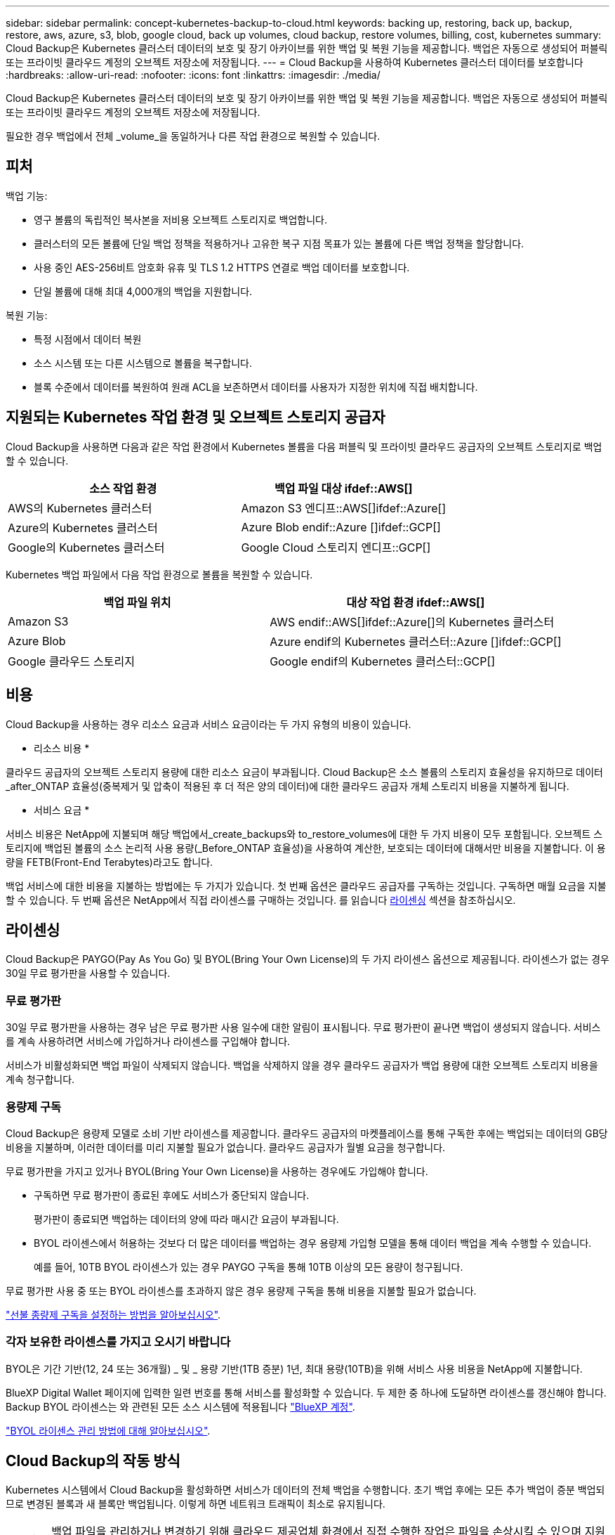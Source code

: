 ---
sidebar: sidebar 
permalink: concept-kubernetes-backup-to-cloud.html 
keywords: backing up, restoring, back up, backup, restore, aws, azure, s3, blob, google cloud, back up volumes, cloud backup, restore volumes, billing, cost, kubernetes 
summary: Cloud Backup은 Kubernetes 클러스터 데이터의 보호 및 장기 아카이브를 위한 백업 및 복원 기능을 제공합니다. 백업은 자동으로 생성되어 퍼블릭 또는 프라이빗 클라우드 계정의 오브젝트 저장소에 저장됩니다. 
---
= Cloud Backup을 사용하여 Kubernetes 클러스터 데이터를 보호합니다
:hardbreaks:
:allow-uri-read: 
:nofooter: 
:icons: font
:linkattrs: 
:imagesdir: ./media/


[role="lead"]
Cloud Backup은 Kubernetes 클러스터 데이터의 보호 및 장기 아카이브를 위한 백업 및 복원 기능을 제공합니다. 백업은 자동으로 생성되어 퍼블릭 또는 프라이빗 클라우드 계정의 오브젝트 저장소에 저장됩니다.

필요한 경우 백업에서 전체 _volume_을 동일하거나 다른 작업 환경으로 복원할 수 있습니다.



== 피처

백업 기능:

* 영구 볼륨의 독립적인 복사본을 저비용 오브젝트 스토리지로 백업합니다.
* 클러스터의 모든 볼륨에 단일 백업 정책을 적용하거나 고유한 복구 지점 목표가 있는 볼륨에 다른 백업 정책을 할당합니다.
* 사용 중인 AES-256비트 암호화 유휴 및 TLS 1.2 HTTPS 연결로 백업 데이터를 보호합니다.
* 단일 볼륨에 대해 최대 4,000개의 백업을 지원합니다.


복원 기능:

* 특정 시점에서 데이터 복원
* 소스 시스템 또는 다른 시스템으로 볼륨을 복구합니다.
* 블록 수준에서 데이터를 복원하여 원래 ACL을 보존하면서 데이터를 사용자가 지정한 위치에 직접 배치합니다.




== 지원되는 Kubernetes 작업 환경 및 오브젝트 스토리지 공급자

Cloud Backup을 사용하면 다음과 같은 작업 환경에서 Kubernetes 볼륨을 다음 퍼블릭 및 프라이빗 클라우드 공급자의 오브젝트 스토리지로 백업할 수 있습니다.

[cols="45,40"]
|===
| 소스 작업 환경 | 백업 파일 대상 ifdef::AWS[] 


| AWS의 Kubernetes 클러스터 | Amazon S3 엔디프::AWS[]ifdef::Azure[] 


| Azure의 Kubernetes 클러스터 | Azure Blob endif::Azure []ifdef::GCP[] 


| Google의 Kubernetes 클러스터 | Google Cloud 스토리지 엔디프::GCP[] 
|===
Kubernetes 백업 파일에서 다음 작업 환경으로 볼륨을 복원할 수 있습니다.

[cols="40,45"]
|===
| 백업 파일 위치 | 대상 작업 환경 ifdef::AWS[] 


| Amazon S3 | AWS endif::AWS[]ifdef::Azure[]의 Kubernetes 클러스터 


| Azure Blob | Azure endif의 Kubernetes 클러스터::Azure []ifdef::GCP[] 


| Google 클라우드 스토리지 | Google endif의 Kubernetes 클러스터::GCP[] 
|===


== 비용

Cloud Backup을 사용하는 경우 리소스 요금과 서비스 요금이라는 두 가지 유형의 비용이 있습니다.

* 리소스 비용 *

클라우드 공급자의 오브젝트 스토리지 용량에 대한 리소스 요금이 부과됩니다. Cloud Backup은 소스 볼륨의 스토리지 효율성을 유지하므로 데이터_after_ONTAP 효율성(중복제거 및 압축이 적용된 후 더 적은 양의 데이터)에 대한 클라우드 공급자 개체 스토리지 비용을 지불하게 됩니다.

* 서비스 요금 *

서비스 비용은 NetApp에 지불되며 해당 백업에서_create_backups와 to_restore_volumes에 대한 두 가지 비용이 모두 포함됩니다. 오브젝트 스토리지에 백업된 볼륨의 소스 논리적 사용 용량(_Before_ONTAP 효율성)을 사용하여 계산한, 보호되는 데이터에 대해서만 비용을 지불합니다. 이 용량을 FETB(Front-End Terabytes)라고도 합니다.

백업 서비스에 대한 비용을 지불하는 방법에는 두 가지가 있습니다. 첫 번째 옵션은 클라우드 공급자를 구독하는 것입니다. 구독하면 매월 요금을 지불할 수 있습니다. 두 번째 옵션은 NetApp에서 직접 라이센스를 구매하는 것입니다. 를 읽습니다 <<라이센싱,라이센싱>> 섹션을 참조하십시오.



== 라이센싱

Cloud Backup은 PAYGO(Pay As You Go) 및 BYOL(Bring Your Own License)의 두 가지 라이센스 옵션으로 제공됩니다. 라이센스가 없는 경우 30일 무료 평가판을 사용할 수 있습니다.



=== 무료 평가판

30일 무료 평가판을 사용하는 경우 남은 무료 평가판 사용 일수에 대한 알림이 표시됩니다. 무료 평가판이 끝나면 백업이 생성되지 않습니다. 서비스를 계속 사용하려면 서비스에 가입하거나 라이센스를 구입해야 합니다.

서비스가 비활성화되면 백업 파일이 삭제되지 않습니다. 백업을 삭제하지 않을 경우 클라우드 공급자가 백업 용량에 대한 오브젝트 스토리지 비용을 계속 청구합니다.



=== 용량제 구독

Cloud Backup은 용량제 모델로 소비 기반 라이센스를 제공합니다. 클라우드 공급자의 마켓플레이스를 통해 구독한 후에는 백업되는 데이터의 GB당 비용을 지불하며, 이러한 데이터를 미리 지불할 필요가 없습니다. 클라우드 공급자가 월별 요금을 청구합니다.

무료 평가판을 가지고 있거나 BYOL(Bring Your Own License)을 사용하는 경우에도 가입해야 합니다.

* 구독하면 무료 평가판이 종료된 후에도 서비스가 중단되지 않습니다.
+
평가판이 종료되면 백업하는 데이터의 양에 따라 매시간 요금이 부과됩니다.

* BYOL 라이센스에서 허용하는 것보다 더 많은 데이터를 백업하는 경우 용량제 가입형 모델을 통해 데이터 백업을 계속 수행할 수 있습니다.
+
예를 들어, 10TB BYOL 라이센스가 있는 경우 PAYGO 구독을 통해 10TB 이상의 모든 용량이 청구됩니다.



무료 평가판 사용 중 또는 BYOL 라이센스를 초과하지 않은 경우 용량제 구독을 통해 비용을 지불할 필요가 없습니다.

link:task-licensing-cloud-backup.html#use-a-cloud-backup-paygo-subscription["선불 종량제 구독을 설정하는 방법을 알아보십시오"].



=== 각자 보유한 라이센스를 가지고 오시기 바랍니다

BYOL은 기간 기반(12, 24 또는 36개월) _ 및 _ 용량 기반(1TB 증분) 1년, 최대 용량(10TB)을 위해 서비스 사용 비용을 NetApp에 지불합니다.

BlueXP Digital Wallet 페이지에 입력한 일련 번호를 통해 서비스를 활성화할 수 있습니다. 두 제한 중 하나에 도달하면 라이센스를 갱신해야 합니다. Backup BYOL 라이센스는 와 관련된 모든 소스 시스템에 적용됩니다 https://docs.netapp.com/us-en/cloud-manager-setup-admin/concept-netapp-accounts.html["BlueXP 계정"^].

link:task-licensing-cloud-backup.html#use-a-cloud-backup-byol-license["BYOL 라이센스 관리 방법에 대해 알아보십시오"].



== Cloud Backup의 작동 방식

Kubernetes 시스템에서 Cloud Backup을 활성화하면 서비스가 데이터의 전체 백업을 수행합니다. 초기 백업 후에는 모든 추가 백업이 증분 백업되므로 변경된 블록과 새 블록만 백업됩니다. 이렇게 하면 네트워크 트래픽이 최소로 유지됩니다.


CAUTION: 백업 파일을 관리하거나 변경하기 위해 클라우드 제공업체 환경에서 직접 수행한 작업은 파일을 손상시킬 수 있으며 지원되지 않는 구성을 초래할 수 있습니다.

다음 이미지는 각 구성 요소 간의 관계를 보여줍니다.

image:diagram_cloud_backup_general_k8s.png["Cloud Backup이 소스 시스템의 볼륨 및 백업 파일이 있는 대상 오브젝트 스토리지와 통신하는 방법을 보여주는 다이어그램입니다."]



=== 지원되는 스토리지 클래스 또는 액세스 계층

ifdef::aws[]

* AWS에서는 백업이 _Standard_storage 클래스에서 시작되고 30일 후에 _Standard - Infrequent Access_storage 클래스로 전환됩니다.


endif::aws[]

ifdef::azure[]

* Azure에서 백업은 _Cool_access 계층과 연결됩니다.


endif::azure[]

ifdef::gcp[]

* GCP에서 백업은 기본적으로 _Standard_storage 클래스와 연결됩니다.


endif::gcp[]



=== 클러스터당 사용자 지정 가능한 백업 스케줄 및 보존 설정

작업 환경에 Cloud Backup을 활성화하면 처음에 선택한 모든 볼륨이 사용자가 정의한 기본 백업 정책을 사용하여 백업됩니다. RPO(복구 지점 목표)가 다른 특정 볼륨에 서로 다른 백업 정책을 할당하려면 해당 클러스터에 대한 추가 정책을 생성한 다음 해당 정책을 다른 볼륨에 할당할 수 있습니다.

모든 볼륨의 시간별, 일별, 주별 및 월별 백업을 조합하여 선택할 수 있습니다.

범주 또는 간격에 대한 최대 백업 수에 도달하면 오래된 백업이 제거되므로 항상 최신 백업이 유지됩니다.



== 지원되는 볼륨

Cloud Backup은 PVS(Persistent Volume)를 지원합니다.



== 제한 사항

* 정책에 할당된 볼륨이 없을 때 백업 정책을 생성하거나 편집할 때 유지되는 백업 수는 최대 1018개가 될 수 있습니다. 이 문제를 해결하려면 정책을 생성할 백업 수를 줄일 수 있습니다. 그런 다음 정책에 볼륨을 할당한 후 정책을 편집하여 최대 4000개의 백업을 생성할 수 있습니다.
* 지금 백업 * 버튼을 사용한 임시 볼륨 백업은 Kubernetes 볼륨에서 지원되지 않습니다.

